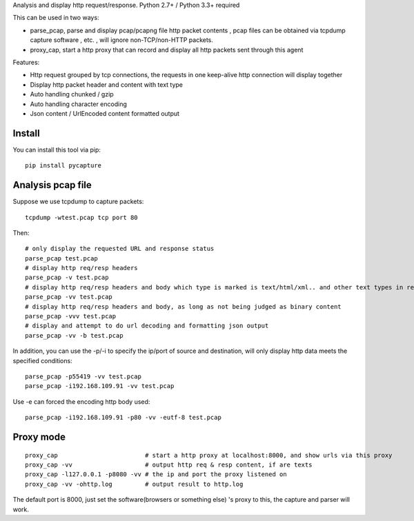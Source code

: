 Analysis and display http request/response. Python 2.7+ / Python 3.3+
required

This can be used in two ways:

-  parse\_pcap, parse and display pcap/pcapng file http packet contents
   , pcap files can be obtained via tcpdump capture software , etc. ,
   will ignore non-TCP/non-HTTP packets.
-  proxy\_cap, start a http proxy that can record and display all http
   packets sent through this agent

Features:

-  Http request grouped by tcp connections, the requests in one
   keep-alive http connection will display together
-  Display http packet header and content with text type
-  Auto handling chunked / gzip
-  Auto handling character encoding
-  Json content / UrlEncoded content formatted output

Install
~~~~~~~

You can install this tool via pip:

::

    pip install pycapture

Analysis pcap file
~~~~~~~~~~~~~~~~~~

Suppose we use tcpdump to capture packets:

::

    tcpdump -wtest.pcap tcp port 80

Then:

::

    # only display the requested URL and response status  
    parse_pcap test.pcap
    # display http req/resp headers
    parse_pcap -v test.pcap
    # display http req/resp headers and body which type is marked is text/html/xml.. and other text types in resp's headers
    parse_pcap -vv test.pcap
    # display http req/resp headers and body, as long as not being judged as binary content
    parse_pcap -vvv test.pcap
    # display and attempt to do url decoding and formatting json output
    parse_pcap -vv -b test.pcap

In addition, you can use the -p/-i to specify the ip/port of source and
destination, will only display http data meets the specified conditions:

::

    parse_pcap -p55419 -vv test.pcap
    parse_pcap -i192.168.109.91 -vv test.pcap

Use -e can forced the encoding http body used:

::

    parse_pcap -i192.168.109.91 -p80 -vv -eutf-8 test.pcap

Proxy mode
~~~~~~~~~~

::

    proxy_cap                        # start a http proxy at localhost:8000, and show urls via this proxy
    proxy_cap -vv                    # output http req & resp content, if are texts
    proxy_cap -l127.0.0.1 -p8080 -vv # the ip and port the proxy listened on
    proxy_cap -vv -ohttp.log         # output result to http.log

The default port is 8000, just set the software(browsers or something
else) 's proxy to this, the capture and parser will work.
